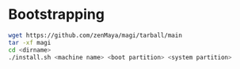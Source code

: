 * Bootstrapping
#+begin_src bash
wget https://github.com/zenMaya/magi/tarball/main
tar -xf magi
cd <dirname>
./install.sh <machine name> <boot partition> <system partition>
#+end_src 
